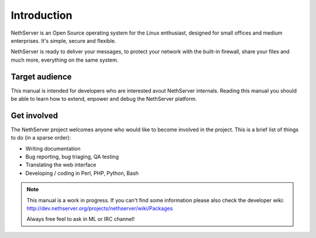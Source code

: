 ============
Introduction
============

NethServer is an Open Source operating system for the Linux enthusiast, designed for small offices and medium enterprises. It's simple, secure and flexible.

NethServer is ready to deliver your messages, to protect your network with the built-in firewall, share your files and much more, everything on the same system.

Target audience
===============

This manual is intended for developers who are interested avout NethServer internals. 
Reading this manual you should be able to learn how to extend, enpower and debug the NethServer platform.

Get involved
============

The NethServer project welcomes anyone who would like to become involved in the project. This is a brief list of things to do (in a sparse order):

* Writing documentation
* Bug reporting, bug triaging, QA testing
* Translating the web interface
* Developing / coding in Perl, PHP, Python, Bash


.. note:: This manual is a work in progress. If you can't find some information
   please also check the developer wiki: http://dev.nethserver.org/projects/nethserver/wiki/Packages

   Always free feel to ask in ML or IRC channel!
